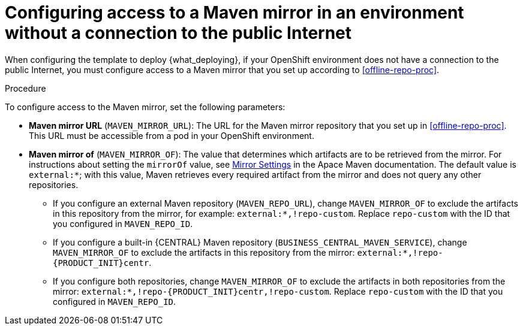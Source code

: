 [id='template-deploy-nopubnet-{context}-proc']
= Configuring access to a Maven mirror in an environment without a connection to the public Internet

When configuring the template to deploy {what_deploying}, if your OpenShift environment does not have a connection to the public Internet, you must configure access to a Maven mirror that you set up according to <<offline-repo-proc>>.

.Procedure

To configure access to the Maven mirror, set the following parameters:

** *Maven mirror URL* (`MAVEN_MIRROR_URL`): The URL for the Maven mirror repository that you set up in <<offline-repo-proc>>. This URL must be accessible from a pod in your OpenShift environment.
** *Maven mirror of* (`MAVEN_MIRROR_OF`): The value that determines which artifacts are to be retrieved from the mirror. For instructions about setting the `mirrorOf` value, see https://maven.apache.org/guides/mini/guide-mirror-settings.html[Mirror Settings] in the Apace Maven documentation. The default value is `external:*`; with this value, Maven retrieves every required artifact from the mirror and does not query any other repositories.
+
*** If you configure an external Maven repository (`MAVEN_REPO_URL`), change `MAVEN_MIRROR_OF` to exclude the artifacts in this repository from the mirror, for example: `external:*,!repo-custom`. Replace `repo-custom` with the ID that you configured in `MAVEN_REPO_ID`. 
*** If you configure a built-in {CENTRAL} Maven repository (`BUSINESS_CENTRAL_MAVEN_SERVICE`), change `MAVEN_MIRROR_OF` to exclude the artifacts in this repository from the mirror: `external:*,!repo-{PRODUCT_INIT}centr`. 
*** If you configure both repositories, change `MAVEN_MIRROR_OF` to exclude the artifacts in both repositories from the mirror: `external:*,!repo-{PRODUCT_INIT}centr,!repo-custom`. Replace `repo-custom` with the ID that you configured in `MAVEN_REPO_ID`. 
